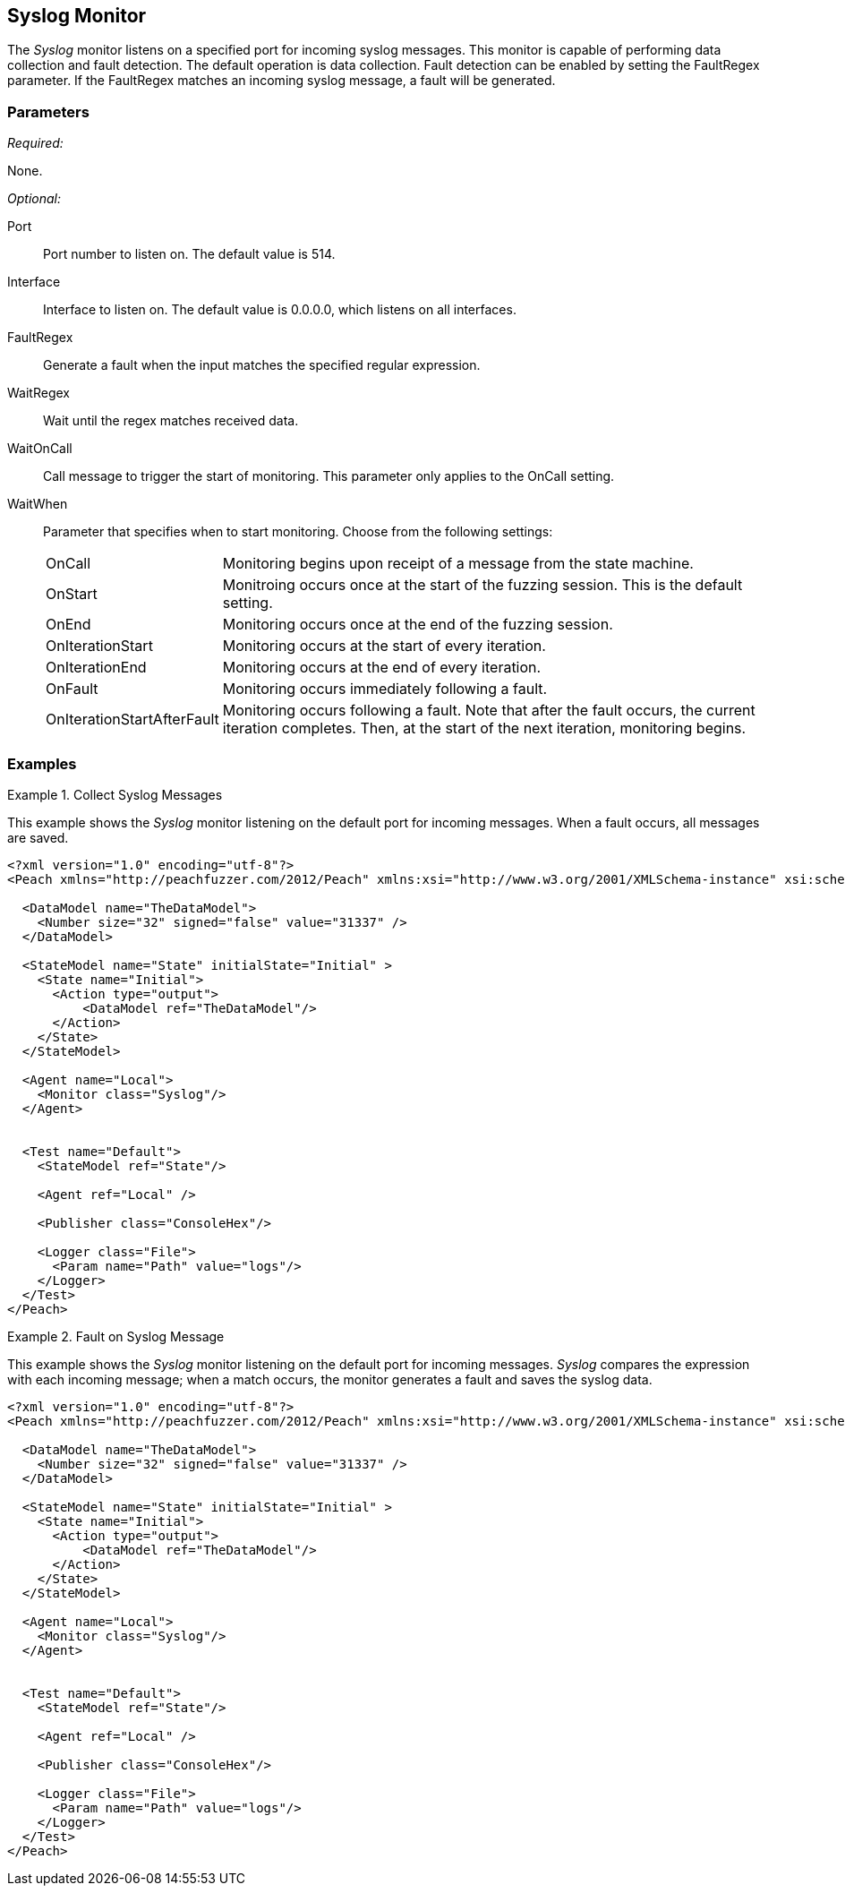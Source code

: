 <<<
[[Monitors_Syslog]]
== Syslog Monitor

The _Syslog_ monitor listens on a specified port for incoming syslog messages. This monitor is capable of performing data collection and fault detection. The default operation is data collection. Fault detection can be enabled by setting the FaultRegex parameter. If the FaultRegex matches an incoming syslog message, a fault will be generated.

=== Parameters

_Required:_

None.

_Optional:_

Port:: Port number to listen on. The default value is 514.
Interface:: Interface to listen on. The default value is 0.0.0.0, which listens on all interfaces.
FaultRegex:: Generate a fault when the input matches the specified regular expression.
WaitRegex:: Wait until the regex matches received data.
WaitOnCall:: Call message to trigger the start of monitoring. This parameter only applies to the OnCall setting.
WaitWhen::
+
Parameter that specifies when to start monitoring. Choose from the following settings:
+
[horizontal]
OnCall;; Monitoring begins upon receipt of a message from the state machine.
OnStart;; Monitroing occurs once at the start of the fuzzing session. This is the default setting.
OnEnd;; Monitoring occurs once at the end of the fuzzing session.
OnIterationStart;; Monitoring occurs at the start of every iteration.
OnIterationEnd;; Monitoring occurs at the end of every iteration.
OnFault;; Monitoring occurs immediately following a fault.
OnIterationStartAfterFault;; Monitoring occurs following a fault. Note that after the fault occurs, the current iteration completes. Then, at the start of the next iteration, monitoring begins.

=== Examples

.Collect Syslog Messages
========================

This example shows the _Syslog_ monitor listening on the default port for incoming messages. When a fault occurs, all messages are saved.

[source,xml]
----
<?xml version="1.0" encoding="utf-8"?>
<Peach xmlns="http://peachfuzzer.com/2012/Peach" xmlns:xsi="http://www.w3.org/2001/XMLSchema-instance" xsi:schemaLocation="http://peachfuzzer.com/2012/Peach peach.xsd">

  <DataModel name="TheDataModel">
    <Number size="32" signed="false" value="31337" />
  </DataModel>

  <StateModel name="State" initialState="Initial" >
    <State name="Initial">
      <Action type="output">
          <DataModel ref="TheDataModel"/>
      </Action>
    </State>
  </StateModel>

  <Agent name="Local">
    <Monitor class="Syslog"/>
  </Agent>


  <Test name="Default">
    <StateModel ref="State"/>

    <Agent ref="Local" />

    <Publisher class="ConsoleHex"/>

    <Logger class="File">
      <Param name="Path" value="logs"/>
    </Logger>
  </Test>
</Peach>
----
========================


.Fault on Syslog Message
========================

This example shows the _Syslog_ monitor listening on the default port for incoming messages. _Syslog_ compares the  expression with each incoming message; when a match occurs, the monitor generates a fault and saves the syslog data.

[source,xml]
----
<?xml version="1.0" encoding="utf-8"?>
<Peach xmlns="http://peachfuzzer.com/2012/Peach" xmlns:xsi="http://www.w3.org/2001/XMLSchema-instance" xsi:schemaLocation="http://peachfuzzer.com/2012/Peach peach.xsd">

  <DataModel name="TheDataModel">
    <Number size="32" signed="false" value="31337" />
  </DataModel>

  <StateModel name="State" initialState="Initial" >
    <State name="Initial">
      <Action type="output">
          <DataModel ref="TheDataModel"/>
      </Action>
    </State>
  </StateModel>

  <Agent name="Local">
    <Monitor class="Syslog"/>
  </Agent>


  <Test name="Default">
    <StateModel ref="State"/>

    <Agent ref="Local" />

    <Publisher class="ConsoleHex"/>

    <Logger class="File">
      <Param name="Path" value="logs"/>
    </Logger>
  </Test>
</Peach>
----

========================
